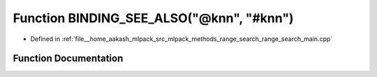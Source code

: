 .. _exhale_function_range__search__main_8cpp_1aba5b3f43c5d524cfd737f1c219eda977:

Function BINDING_SEE_ALSO("@knn", "#knn")
=========================================

- Defined in :ref:`file__home_aakash_mlpack_src_mlpack_methods_range_search_range_search_main.cpp`


Function Documentation
----------------------


.. doxygenfunction:: BINDING_SEE_ALSO("@knn", "#knn")

